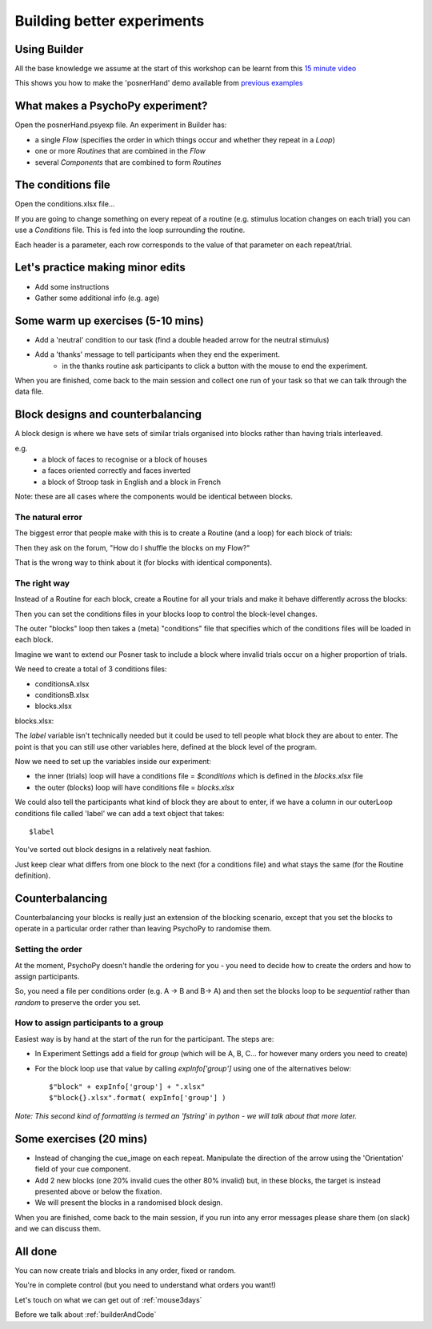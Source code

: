 
.. _session13Days:

Building better experiments
==============================

Using Builder
--------------------------------------

All the base knowledge we assume at the start of this workshop can be learnt from this `15 minute video <https://www.youtube.com/watch?v=fIw1e1GqroQ>`_

This shows you how to make the 'posnerHand' demo available from `previous examples <https://workshops.psychopy.org/psychopy_examples.zip>`_

What makes a PsychoPy experiment?
--------------------------------------

Open the posnerHand.psyexp file. An experiment in Builder has:

- a single *Flow* (specifies the order in which things occur and whether they repeat in a *Loop*)
- one or more *Routines* that are combined in the *Flow*
- several *Components* that are combined to form *Routines*

The conditions file
--------------------------------------

Open the conditions.xlsx file...

If you are going to change something on every repeat of a routine (e.g. stimulus location changes on each trial) you can use a *Conditions* file. This is fed into the loop surrounding the routine.

Each header is a parameter, each row corresponds to the value of that parameter on each repeat/trial.

Let's practice making minor edits
--------------------------------------

- Add some instructions
- Gather some additional info (e.g. age)

Some warm up exercises (5-10 mins)
--------------------------------------

- Add a 'neutral' condition to our task (find a double headed arrow for the neutral stimulus)
- Add a 'thanks' message to tell participants when they end the experiment.
    - in the thanks routine ask participants to click a button with the mouse to end the experiment.

When you are finished, come back to the main session and collect one run of your task so that we can talk through the data file.

.. _blockDesigns:

Block designs and counterbalancing
--------------------------------------

A block design is where we have sets of similar trials organised into blocks rather than having trials interleaved.

e.g.
  - a block of faces to recognise or a block of houses
  - a faces oriented correctly and faces inverted
  - a block of Stroop task in English and a block in French

Note: these are all cases where the components would be identical between blocks.

The natural error
`````````````````````````````````````````

The biggest error that people make with this is to create a Routine (and a loop) for each block of trials:

.. image:: /_images/flowBlocksWrong2020.png

Then they ask on the forum, "How do I shuffle the blocks on my Flow?"

That is the wrong way to think about it (for blocks with identical components).


The right way
`````````````````````````````````````````

Instead of a Routine for each block, create a Routine for all your trials and make it behave differently across the blocks:

.. image:: /_images/flowBlocksRight2020.png

Then you can set the conditions files in your blocks loop to control the block-level changes.

The outer "blocks" loop then takes a (meta) "conditions" file that specifies which of the conditions files will be loaded in each block.

.. nextslide::

Imagine we want to extend our Posner task to include a block where invalid trials occur on a higher proportion of trials. 

We need to create a total of 3 conditions files:

- conditionsA.xlsx
- conditionsB.xlsx
- blocks.xlsx

.. nextslide::


blocks.xlsx:

.. image:: /_images/posnerBlocks.png

The `label` variable isn't technically needed but it could be used to tell people what block they are about to enter. The point is that you can still use other variables here, defined at the block level of the program.

.. nextslide::

Now we need to set up the variables inside our experiment:

- the inner (trials) loop will have a conditions file = `$conditions` which is defined in the `blocks.xlsx` file
- the outer (blocks) loop will have conditions file = `blocks.xlsx`

.. nextslide::

.. image:: /_images/blocksMethodB_blockLoop2020.png

.. nextslide::

We could also tell the participants what kind of block they are about to enter, if we have a column in our outerLoop conditions file called 'label' we can add a text object that takes::

    $label

.. image:: /_images/blocksMethodBFullFlow2020.png

.. nextslide:: Randomised block design complete!

You've sorted out block designs in a relatively neat fashion.

Just keep clear what differs from one block to the next (for a conditions file) and what stays the same (for the Routine definition).


.. _counterbalancedDesigns:

Counterbalancing
--------------------------------------

Counterbalancing your blocks is really just an extension of the blocking scenario, except that you set the blocks to operate in a particular order rather than leaving PsychoPy to randomise them.


Setting the order
`````````````````````````````````````````

At the moment, PsychoPy doesn't handle the ordering for you - you need to decide how to create the orders and how to assign participants.

So, you need a file per conditions order (e.g. A -> B and B-> A) and then set the blocks loop to be `sequential` rather than `random` to preserve the order you set.


How to assign participants to a group
`````````````````````````````````````````

Easiest way is by hand at the start of the run for the participant. The steps are:

- In Experiment Settings add a field for `group` (which will be A, B, C... for however many orders you need to create)
- For the block loop use that value by calling `expInfo['group']` using one of the alternatives below::

	$"block" + expInfo['group'] + ".xlsx"
	$"block{}.xlsx".format( expInfo['group'] )

*Note: This second kind of formatting is termed an 'fstring' in python - we will talk about that more later.*

Some exercises (20 mins)
--------------------------------------

- Instead of changing the cue_image on each repeat. Manipulate the direction of the arrow using the 'Orientation' field of your cue component.
- Add 2 new blocks (one 20% invalid cues the other 80% invalid) but, in these blocks, the target is instead presented above or below the fixation.
- We will present the blocks in a randomised block design.

When you are finished, come back to the main session, if you run into any error messages please share them (on slack) and we can discuss them.

All done
--------------------------------------

You can now create trials and blocks in any order, fixed or random.

You're in complete control (but you need to understand what orders you want!)

Let's touch on what we can get out of :ref:`mouse3days`

Before we talk about :ref:`builderAndCode`

